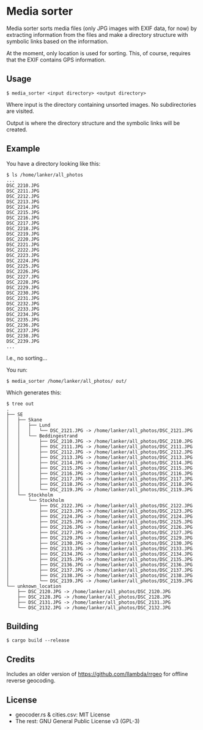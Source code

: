* Media sorter
Media sorter sorts media files (only JPG images with EXIF data, for now) by
extracting information from the files and make a directory structure with
symbolic links based on the information.

At the moment, only location is used for sorting. This, of course,
requires that the EXIF contains GPS information.

** Usage

#+begin_src text
$ media_sorter <input directory> <output directory>
#+end_src

Where input is the directory containing unsorted images. No subdirectories
are visited.

Output is where the directory structure and the symbolic links will be
created.

** Example
You have a directory looking like this:

#+begin_src text
$ ls /home/lanker/all_photos
...
DSC_2210.JPG
DSC_2211.JPG
DSC_2212.JPG
DSC_2213.JPG
DSC_2214.JPG
DSC_2215.JPG
DSC_2216.JPG
DSC_2217.JPG
DSC_2218.JPG
DSC_2219.JPG
DSC_2220.JPG
DSC_2221.JPG
DSC_2222.JPG
DSC_2223.JPG
DSC_2224.JPG
DSC_2225.JPG
DSC_2226.JPG
DSC_2227.JPG
DSC_2228.JPG
DSC_2229.JPG
DSC_2230.JPG
DSC_2231.JPG
DSC_2232.JPG
DSC_2233.JPG
DSC_2234.JPG
DSC_2235.JPG
DSC_2236.JPG
DSC_2237.JPG
DSC_2238.JPG
DSC_2239.JPG
...
#+end_src

I.e., no sorting...

You run:

#+begin_src text
$ media_sorter /home/lanker/all_photos/ out/
#+end_src

Which generates this:
#+begin_src text
$ tree out
.
├── SE
│   ├── Skane
│   │   ├── Lund
│   │   │   └── DSC_2121.JPG -> /home/lanker/all_photos/DSC_2121.JPG
│   │   └── Beddingestrand
│   │       ├── DSC_2110.JPG -> /home/lanker/all_photos/DSC_2110.JPG
│   │       ├── DSC_2111.JPG -> /home/lanker/all_photos/DSC_2111.JPG
│   │       ├── DSC_2112.JPG -> /home/lanker/all_photos/DSC_2112.JPG
│   │       ├── DSC_2113.JPG -> /home/lanker/all_photos/DSC_2113.JPG
│   │       ├── DSC_2114.JPG -> /home/lanker/all_photos/DSC_2114.JPG
│   │       ├── DSC_2115.JPG -> /home/lanker/all_photos/DSC_2115.JPG
│   │       ├── DSC_2116.JPG -> /home/lanker/all_photos/DSC_2116.JPG
│   │       ├── DSC_2117.JPG -> /home/lanker/all_photos/DSC_2117.JPG
│   │       ├── DSC_2118.JPG -> /home/lanker/all_photos/DSC_2118.JPG
│   │       └── DSC_2119.JPG -> /home/lanker/all_photos/DSC_2119.JPG
│   └── Stockholm
│       └── Stockholm
│           ├── DSC_2122.JPG -> /home/lanker/all_photos/DSC_2122.JPG
│           ├── DSC_2123.JPG -> /home/lanker/all_photos/DSC_2123.JPG
│           ├── DSC_2124.JPG -> /home/lanker/all_photos/DSC_2124.JPG
│           ├── DSC_2125.JPG -> /home/lanker/all_photos/DSC_2125.JPG
│           ├── DSC_2126.JPG -> /home/lanker/all_photos/DSC_2126.JPG
│           ├── DSC_2127.JPG -> /home/lanker/all_photos/DSC_2127.JPG
│           ├── DSC_2129.JPG -> /home/lanker/all_photos/DSC_2129.JPG
│           ├── DSC_2130.JPG -> /home/lanker/all_photos/DSC_2130.JPG
│           ├── DSC_2133.JPG -> /home/lanker/all_photos/DSC_2133.JPG
│           ├── DSC_2134.JPG -> /home/lanker/all_photos/DSC_2134.JPG
│           ├── DSC_2135.JPG -> /home/lanker/all_photos/DSC_2135.JPG
│           ├── DSC_2136.JPG -> /home/lanker/all_photos/DSC_2136.JPG
│           ├── DSC_2137.JPG -> /home/lanker/all_photos/DSC_2137.JPG
│           ├── DSC_2138.JPG -> /home/lanker/all_photos/DSC_2138.JPG
│           └── DSC_2139.JPG -> /home/lanker/all_photos/DSC_2139.JPG
└── unknown_location
    ├── DSC_2120.JPG -> /home/lanker/all_photos/DSC_2120.JPG
    ├── DSC_2128.JPG -> /home/lanker/all_photos/DSC_2128.JPG
    ├── DSC_2131.JPG -> /home/lanker/all_photos/DSC_2131.JPG
    └── DSC_2132.JPG -> /home/lanker/all_photos/DSC_2132.JPG
#+end_src

** Building

#+begin_src text
$ cargo build --release
#+end_src

** Credits
Includes an older version of [[https://github.com/llambda/rrgeo]] for offline
reverse geocoding.

** License
    - geocoder.rs & cities.csv: MIT License
    - The rest: GNU General Public License v3 (GPL-3)

